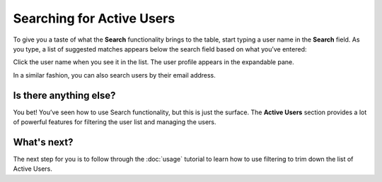 Searching for Active Users 
===========================

To give you a taste of what the **Search** functionality brings to the table, start typing a user name in the **Search** field. As you type, a list of suggested matches appears below the search field based on what you’ve entered:


.. image::
   AdminPortal_ViewUsers_03.png

Click the user name when you see it in the list. The user profile appears in the expandable pane.

In a similar fashion, you can also search users by their email address.

Is there anything else?
-------------------
You bet! You’ve seen how to use Search functionality, but this is just the surface. The **Active Users** section provides a lot of powerful features for filtering the user list and managing the users.

What's next?
-------------------
The next step for you is to follow through the :doc:`usage` tutorial to learn how to use filtering to trim down the list of Active Users.
